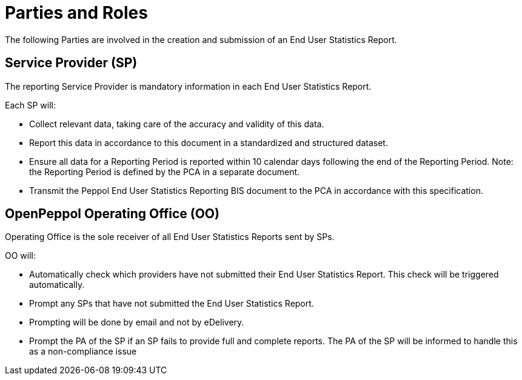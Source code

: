 = Parties and Roles

The following Parties are involved in the creation and submission of an End User Statistics Report. 

== Service Provider (SP) 

The reporting Service Provider is mandatory information in each End User Statistics Report.

Each SP will:

* Collect relevant data, taking care of the accuracy and validity of this data.
* Report this data in accordance to this document in a standardized and structured dataset. 
* Ensure all data for a Reporting Period is reported within 10 calendar days following the end of the Reporting Period.
  Note: the Reporting Period is defined by the PCA in a separate document.
* Transmit the Peppol End User Statistics Reporting BIS document to the PCA in accordance with this specification.

== OpenPeppol Operating Office (OO)

Operating Office is the sole receiver of all End User Statistics Reports sent by SPs.

OO will:

* Automatically check which providers have not submitted their End User Statistics Report. This check will be triggered automatically.
* Prompt any SPs that have not submitted the End User Statistics Report.
* Prompting will be done by email and not by eDelivery.
* Prompt the PA of the SP if an SP fails to provide full and complete reports. The PA of the SP will be informed to handle this as a non-compliance issue

